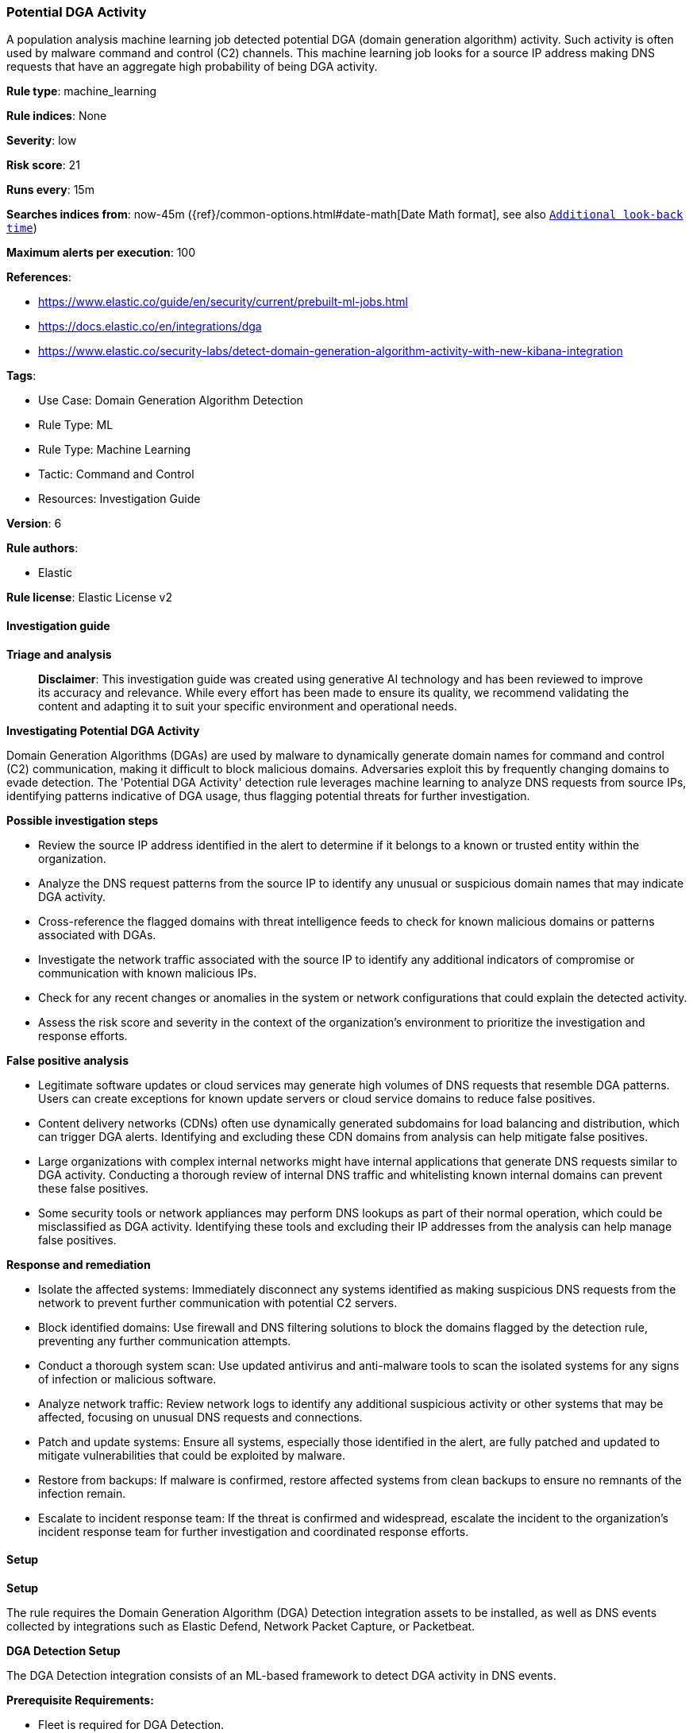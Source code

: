 [[prebuilt-rule-8-14-21-potential-dga-activity]]
=== Potential DGA Activity

A population analysis machine learning job detected potential DGA (domain generation algorithm) activity. Such activity is often used by malware command and control (C2) channels. This machine learning job looks for a source IP address making DNS requests that have an aggregate high probability of being DGA activity.

*Rule type*: machine_learning

*Rule indices*: None

*Severity*: low

*Risk score*: 21

*Runs every*: 15m

*Searches indices from*: now-45m ({ref}/common-options.html#date-math[Date Math format], see also <<rule-schedule, `Additional look-back time`>>)

*Maximum alerts per execution*: 100

*References*: 

* https://www.elastic.co/guide/en/security/current/prebuilt-ml-jobs.html
* https://docs.elastic.co/en/integrations/dga
* https://www.elastic.co/security-labs/detect-domain-generation-algorithm-activity-with-new-kibana-integration

*Tags*: 

* Use Case: Domain Generation Algorithm Detection
* Rule Type: ML
* Rule Type: Machine Learning
* Tactic: Command and Control
* Resources: Investigation Guide

*Version*: 6

*Rule authors*: 

* Elastic

*Rule license*: Elastic License v2


==== Investigation guide



*Triage and analysis*


> **Disclaimer**:
> This investigation guide was created using generative AI technology and has been reviewed to improve its accuracy and relevance. While every effort has been made to ensure its quality, we recommend validating the content and adapting it to suit your specific environment and operational needs.


*Investigating Potential DGA Activity*

Domain Generation Algorithms (DGAs) are used by malware to dynamically generate domain names for command and control (C2) communication, making it difficult to block malicious domains. Adversaries exploit this by frequently changing domains to evade detection. The 'Potential DGA Activity' detection rule leverages machine learning to analyze DNS requests from source IPs, identifying patterns indicative of DGA usage, thus flagging potential threats for further investigation.


*Possible investigation steps*


- Review the source IP address identified in the alert to determine if it belongs to a known or trusted entity within the organization.
- Analyze the DNS request patterns from the source IP to identify any unusual or suspicious domain names that may indicate DGA activity.
- Cross-reference the flagged domains with threat intelligence feeds to check for known malicious domains or patterns associated with DGAs.
- Investigate the network traffic associated with the source IP to identify any additional indicators of compromise or communication with known malicious IPs.
- Check for any recent changes or anomalies in the system or network configurations that could explain the detected activity.
- Assess the risk score and severity in the context of the organization's environment to prioritize the investigation and response efforts.


*False positive analysis*


- Legitimate software updates or cloud services may generate high volumes of DNS requests that resemble DGA patterns. Users can create exceptions for known update servers or cloud service domains to reduce false positives.
- Content delivery networks (CDNs) often use dynamically generated subdomains for load balancing and distribution, which can trigger DGA alerts. Identifying and excluding these CDN domains from analysis can help mitigate false positives.
- Large organizations with complex internal networks might have internal applications that generate DNS requests similar to DGA activity. Conducting a thorough review of internal DNS traffic and whitelisting known internal domains can prevent these false positives.
- Some security tools or network appliances may perform DNS lookups as part of their normal operation, which could be misclassified as DGA activity. Identifying these tools and excluding their IP addresses from the analysis can help manage false positives.


*Response and remediation*


- Isolate the affected systems: Immediately disconnect any systems identified as making suspicious DNS requests from the network to prevent further communication with potential C2 servers.
- Block identified domains: Use firewall and DNS filtering solutions to block the domains flagged by the detection rule, preventing any further communication attempts.
- Conduct a thorough system scan: Use updated antivirus and anti-malware tools to scan the isolated systems for any signs of infection or malicious software.
- Analyze network traffic: Review network logs to identify any additional suspicious activity or other systems that may be affected, focusing on unusual DNS requests and connections.
- Patch and update systems: Ensure all systems, especially those identified in the alert, are fully patched and updated to mitigate vulnerabilities that could be exploited by malware.
- Restore from backups: If malware is confirmed, restore affected systems from clean backups to ensure no remnants of the infection remain.
- Escalate to incident response team: If the threat is confirmed and widespread, escalate the incident to the organization's incident response team for further investigation and coordinated response efforts.

==== Setup



*Setup*


The rule requires the Domain Generation Algorithm (DGA) Detection integration assets to be installed, as well as DNS events collected by integrations such as Elastic Defend, Network Packet Capture, or Packetbeat.


*DGA Detection Setup*

The DGA Detection integration consists of an ML-based framework to detect DGA activity in DNS events.


*Prerequisite Requirements:*

- Fleet is required for DGA Detection.
- To configure Fleet Server refer to the https://www.elastic.co/guide/en/fleet/current/fleet-server.html[documentation].
- DNS events collected by the https://docs.elastic.co/en/integrations/endpoint[Elastic Defend], https://docs.elastic.co/integrations/network_traffic[Network Packet Capture] integration, or https://www.elastic.co/guide/en/beats/packetbeat/current/packetbeat-overview.html[Packetbeat].
- To install Elastic Defend, refer to the https://www.elastic.co/guide/en/security/current/install-endpoint.html[documentation].
- To add the Network Packet Capture integration to an Elastic Agent policy, refer to https://www.elastic.co/guide/en/fleet/current/add-integration-to-policy.html[this] guide.
- To set up and run Packetbeat, follow https://www.elastic.co/guide/en/beats/packetbeat/current/setting-up-and-running.html[this] guide.


*The following steps should be executed to install assets associated with the DGA Detection integration:*

- Go to the Kibana homepage. Under Management, click Integrations.
- In the query bar, search for Domain Generation Algorithm Detection and select the integration to see more details about it.
- Follow the instructions under the **Installation** section.
- For this rule to work, complete the instructions through **Add preconfigured anomaly detection jobs**.


*Anomaly Detection Setup*

Before you can enable this rule, you'll need to enable the corresponding Anomaly Detection job.
- Go to the Kibana homepage. Under Analytics, click Machine Learning.
- Under Anomaly Detection, click Jobs, and then click "Create job". Select the Data View containing your enriched DNS events. For example, this would be `logs-endpoint.events.*` if you used Elastic Defend to collect events, or `logs-network_traffic.*` if you used Network Packet Capture.
- If the selected Data View contains events that match the query in https://github.com/elastic/integrations/blob/main/packages/dga/kibana/ml_module/dga-ml.json[this] configuration file, you will see a card for DGA under "Use preconfigured jobs".
- Keep the default settings and click "Create jobs" to start the anomaly detection job and datafeed.


*Framework*: MITRE ATT&CK^TM^

* Tactic:
** Name: Command and Control
** ID: TA0011
** Reference URL: https://attack.mitre.org/tactics/TA0011/
* Technique:
** Name: Dynamic Resolution
** ID: T1568
** Reference URL: https://attack.mitre.org/techniques/T1568/
